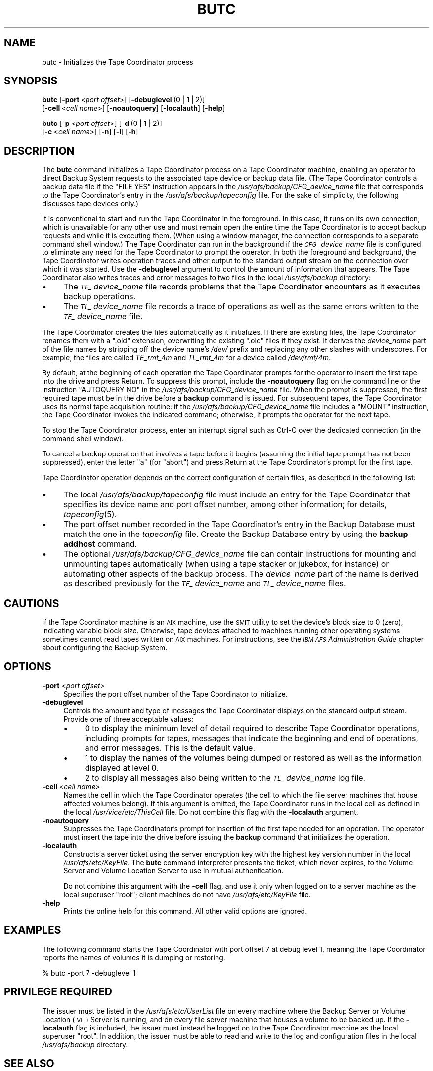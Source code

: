 .\" Automatically generated by Pod::Man 2.16 (Pod::Simple 3.05)
.\"
.\" Standard preamble:
.\" ========================================================================
.de Sh \" Subsection heading
.br
.if t .Sp
.ne 5
.PP
\fB\\$1\fR
.PP
..
.de Sp \" Vertical space (when we can't use .PP)
.if t .sp .5v
.if n .sp
..
.de Vb \" Begin verbatim text
.ft CW
.nf
.ne \\$1
..
.de Ve \" End verbatim text
.ft R
.fi
..
.\" Set up some character translations and predefined strings.  \*(-- will
.\" give an unbreakable dash, \*(PI will give pi, \*(L" will give a left
.\" double quote, and \*(R" will give a right double quote.  \*(C+ will
.\" give a nicer C++.  Capital omega is used to do unbreakable dashes and
.\" therefore won't be available.  \*(C` and \*(C' expand to `' in nroff,
.\" nothing in troff, for use with C<>.
.tr \(*W-
.ds C+ C\v'-.1v'\h'-1p'\s-2+\h'-1p'+\s0\v'.1v'\h'-1p'
.ie n \{\
.    ds -- \(*W-
.    ds PI pi
.    if (\n(.H=4u)&(1m=24u) .ds -- \(*W\h'-12u'\(*W\h'-12u'-\" diablo 10 pitch
.    if (\n(.H=4u)&(1m=20u) .ds -- \(*W\h'-12u'\(*W\h'-8u'-\"  diablo 12 pitch
.    ds L" ""
.    ds R" ""
.    ds C` ""
.    ds C' ""
'br\}
.el\{\
.    ds -- \|\(em\|
.    ds PI \(*p
.    ds L" ``
.    ds R" ''
'br\}
.\"
.\" Escape single quotes in literal strings from groff's Unicode transform.
.ie \n(.g .ds Aq \(aq
.el       .ds Aq '
.\"
.\" If the F register is turned on, we'll generate index entries on stderr for
.\" titles (.TH), headers (.SH), subsections (.Sh), items (.Ip), and index
.\" entries marked with X<> in POD.  Of course, you'll have to process the
.\" output yourself in some meaningful fashion.
.ie \nF \{\
.    de IX
.    tm Index:\\$1\t\\n%\t"\\$2"
..
.    nr % 0
.    rr F
.\}
.el \{\
.    de IX
..
.\}
.\"
.\" Accent mark definitions (@(#)ms.acc 1.5 88/02/08 SMI; from UCB 4.2).
.\" Fear.  Run.  Save yourself.  No user-serviceable parts.
.    \" fudge factors for nroff and troff
.if n \{\
.    ds #H 0
.    ds #V .8m
.    ds #F .3m
.    ds #[ \f1
.    ds #] \fP
.\}
.if t \{\
.    ds #H ((1u-(\\\\n(.fu%2u))*.13m)
.    ds #V .6m
.    ds #F 0
.    ds #[ \&
.    ds #] \&
.\}
.    \" simple accents for nroff and troff
.if n \{\
.    ds ' \&
.    ds ` \&
.    ds ^ \&
.    ds , \&
.    ds ~ ~
.    ds /
.\}
.if t \{\
.    ds ' \\k:\h'-(\\n(.wu*8/10-\*(#H)'\'\h"|\\n:u"
.    ds ` \\k:\h'-(\\n(.wu*8/10-\*(#H)'\`\h'|\\n:u'
.    ds ^ \\k:\h'-(\\n(.wu*10/11-\*(#H)'^\h'|\\n:u'
.    ds , \\k:\h'-(\\n(.wu*8/10)',\h'|\\n:u'
.    ds ~ \\k:\h'-(\\n(.wu-\*(#H-.1m)'~\h'|\\n:u'
.    ds / \\k:\h'-(\\n(.wu*8/10-\*(#H)'\z\(sl\h'|\\n:u'
.\}
.    \" troff and (daisy-wheel) nroff accents
.ds : \\k:\h'-(\\n(.wu*8/10-\*(#H+.1m+\*(#F)'\v'-\*(#V'\z.\h'.2m+\*(#F'.\h'|\\n:u'\v'\*(#V'
.ds 8 \h'\*(#H'\(*b\h'-\*(#H'
.ds o \\k:\h'-(\\n(.wu+\w'\(de'u-\*(#H)/2u'\v'-.3n'\*(#[\z\(de\v'.3n'\h'|\\n:u'\*(#]
.ds d- \h'\*(#H'\(pd\h'-\w'~'u'\v'-.25m'\f2\(hy\fP\v'.25m'\h'-\*(#H'
.ds D- D\\k:\h'-\w'D'u'\v'-.11m'\z\(hy\v'.11m'\h'|\\n:u'
.ds th \*(#[\v'.3m'\s+1I\s-1\v'-.3m'\h'-(\w'I'u*2/3)'\s-1o\s+1\*(#]
.ds Th \*(#[\s+2I\s-2\h'-\w'I'u*3/5'\v'-.3m'o\v'.3m'\*(#]
.ds ae a\h'-(\w'a'u*4/10)'e
.ds Ae A\h'-(\w'A'u*4/10)'E
.    \" corrections for vroff
.if v .ds ~ \\k:\h'-(\\n(.wu*9/10-\*(#H)'\s-2\u~\d\s+2\h'|\\n:u'
.if v .ds ^ \\k:\h'-(\\n(.wu*10/11-\*(#H)'\v'-.4m'^\v'.4m'\h'|\\n:u'
.    \" for low resolution devices (crt and lpr)
.if \n(.H>23 .if \n(.V>19 \
\{\
.    ds : e
.    ds 8 ss
.    ds o a
.    ds d- d\h'-1'\(ga
.    ds D- D\h'-1'\(hy
.    ds th \o'bp'
.    ds Th \o'LP'
.    ds ae ae
.    ds Ae AE
.\}
.rm #[ #] #H #V #F C
.\" ========================================================================
.\"
.IX Title "BUTC 8"
.TH BUTC 8 "2010-01-18" "OpenAFS" "AFS Command Reference"
.\" For nroff, turn off justification.  Always turn off hyphenation; it makes
.\" way too many mistakes in technical documents.
.if n .ad l
.nh
.SH "NAME"
butc \- Initializes the Tape Coordinator process
.SH "SYNOPSIS"
.IX Header "SYNOPSIS"
\&\fBbutc\fR [\fB\-port\fR\ <\fIport\ offset\fR>] [\fB\-debuglevel\fR\ (0\ |\ 1\ |\ 2)]
    [\fB\-cell\fR\ <\fIcell\ name\fR>] [\fB\-noautoquery\fR] [\fB\-localauth\fR] [\fB\-help\fR]
.PP
\&\fBbutc\fR [\fB\-p\fR\ <\fIport\ offset\fR>] [\fB\-d\fR\ (0\ |\ 1\ |\ 2)]
    [\fB\-c\fR\ <\fIcell\ name\fR>] [\fB\-n\fR] [\fB\-l\fR] [\fB\-h\fR]
.SH "DESCRIPTION"
.IX Header "DESCRIPTION"
The \fBbutc\fR command initializes a Tape Coordinator process on a Tape
Coordinator machine, enabling an operator to direct Backup System requests
to the associated tape device or backup data file. (The Tape Coordinator
controls a backup data file if the \f(CW\*(C`FILE YES\*(C'\fR instruction appears in the
\&\fI/usr/afs/backup/CFG_\fIdevice_name\fI\fR file that corresponds to the Tape
Coordinator's entry in the \fI/usr/afs/backup/tapeconfig\fR file. For the
sake of simplicity, the following discusses tape devices only.)
.PP
It is conventional to start and run the Tape Coordinator in the
foreground. In this case, it runs on its own connection, which is
unavailable for any other use and must remain open the entire time the
Tape Coordinator is to accept backup requests and while it is executing
them. (When using a window manager, the connection corresponds to a
separate command shell window.) The Tape Coordinator can run in the
background if the \fI\s-1CFG_\s0\fIdevice_name\fI\fR file is configured to eliminate
any need for the Tape Coordinator to prompt the operator. In both the
foreground and background, the Tape Coordinator writes operation traces
and other output to the standard output stream on the connection over
which it was started. Use the \fB\-debuglevel\fR argument to control the
amount of information that appears. The Tape Coordinator also writes
traces and error messages to two files in the local \fI/usr/afs/backup\fR
directory:
.IP "\(bu" 4
The \fI\s-1TE_\s0\fIdevice_name\fI\fR file records problems that the Tape Coordinator
encounters as it executes backup operations.
.IP "\(bu" 4
The \fI\s-1TL_\s0\fIdevice_name\fI\fR file records a trace of operations as well as the
same errors written to the \fI\s-1TE_\s0\fIdevice_name\fI\fR file.
.PP
The Tape Coordinator creates the files automatically as it initializes. If
there are existing files, the Tape Coordinator renames them with a \f(CW\*(C`.old\*(C'\fR
extension, overwriting the existing \f(CW\*(C`.old\*(C'\fR files if they exist. It
derives the \fIdevice_name\fR part of the file names by stripping off the
device name's \fI/dev/\fR prefix and replacing any other slashes with
underscores. For example, the files are called \fITE_rmt_4m\fR and
\&\fITL_rmt_4m\fR for a device called \fI/dev/rmt/4m\fR.
.PP
By default, at the beginning of each operation the Tape Coordinator
prompts for the operator to insert the first tape into the drive and press
Return.  To suppress this prompt, include the \fB\-noautoquery\fR flag on the
command line or the instruction \f(CW\*(C`AUTOQUERY NO\*(C'\fR in the
\&\fI/usr/afs/backup/CFG_\fIdevice_name\fI\fR file. When the prompt is suppressed,
the first required tape must be in the drive before a \fBbackup\fR command is
issued. For subsequent tapes, the Tape Coordinator uses its normal tape
acquisition routine: if the \fI/usr/afs/backup/CFG_\fIdevice_name\fI\fR file
includes a \f(CW\*(C`MOUNT\*(C'\fR instruction, the Tape Coordinator invokes the
indicated command; otherwise, it prompts the operator for the next tape.
.PP
To stop the Tape Coordinator process, enter an interrupt signal such as
Ctrl-C over the dedicated connection (in the command shell window).
.PP
To cancel a backup operation that involves a tape before it begins
(assuming the initial tape prompt has not been suppressed), enter the
letter \f(CW\*(C`a\*(C'\fR (for \f(CW\*(C`abort\*(C'\fR) and press Return at the Tape Coordinator's
prompt for the first tape.
.PP
Tape Coordinator operation depends on the correct configuration of certain
files, as described in the following list:
.IP "\(bu" 4
The local \fI/usr/afs/backup/tapeconfig\fR file must include an entry for the
Tape Coordinator that specifies its device name and port offset number,
among other information; for details, \fItapeconfig\fR\|(5).
.IP "\(bu" 4
The port offset number recorded in the Tape Coordinator's entry in the
Backup Database must match the one in the \fItapeconfig\fR file. Create the
Backup Database entry by using the \fBbackup addhost\fR command.
.IP "\(bu" 4
The optional \fI/usr/afs/backup/CFG_\fIdevice_name\fI\fR file can contain
instructions for mounting and unmounting tapes automatically (when using a
tape stacker or jukebox, for instance) or automating other aspects of the
backup process. The \fIdevice_name\fR part of the name is derived as
described previously for the \fI\s-1TE_\s0\fIdevice_name\fI\fR and \fI\s-1TL_\s0\fIdevice_name\fI\fR
files.
.SH "CAUTIONS"
.IX Header "CAUTIONS"
If the Tape Coordinator machine is an \s-1AIX\s0 machine, use the \s-1SMIT\s0 utility to
set the device's block size to 0 (zero), indicating variable block
size. Otherwise, tape devices attached to machines running other operating
systems sometimes cannot read tapes written on \s-1AIX\s0 machines.  For
instructions, see the \fI\s-1IBM\s0 \s-1AFS\s0 Administration Guide\fR chapter about
configuring the Backup System.
.SH "OPTIONS"
.IX Header "OPTIONS"
.IP "\fB\-port\fR <\fIport offset\fR>" 4
.IX Item "-port <port offset>"
Specifies the port offset number of the Tape Coordinator to initialize.
.IP "\fB\-debuglevel\fR" 4
.IX Item "-debuglevel"
Controls the amount and type of messages the Tape Coordinator displays on
the standard output stream. Provide one of three acceptable values:
.RS 4
.IP "\(bu" 4
\&\f(CW0\fR to display the minimum level of detail required to describe Tape
Coordinator operations, including prompts for tapes, messages that
indicate the beginning and end of operations, and error messages. This is
the default value.
.IP "\(bu" 4
\&\f(CW1\fR to display the names of the volumes being dumped or restored as well
as the information displayed at level \f(CW0\fR.
.IP "\(bu" 4
\&\f(CW2\fR to display all messages also being written to the
\&\fI\s-1TL_\s0\fIdevice_name\fI\fR log file.
.RE
.RS 4
.RE
.IP "\fB\-cell\fR <\fIcell name\fR>" 4
.IX Item "-cell <cell name>"
Names the cell in which the Tape Coordinator operates (the cell to which
the file server machines that house affected volumes belong). If this
argument is omitted, the Tape Coordinator runs in the local cell as
defined in the local \fI/usr/vice/etc/ThisCell\fR file. Do not combine this
flag with the \fB\-localauth\fR argument.
.IP "\fB\-noautoquery\fR" 4
.IX Item "-noautoquery"
Suppresses the Tape Coordinator's prompt for insertion of the first tape
needed for an operation. The operator must insert the tape into the drive
before issuing the \fBbackup\fR command that initializes the operation.
.IP "\fB\-localauth\fR" 4
.IX Item "-localauth"
Constructs a server ticket using the server encryption key with the
highest key version number in the local \fI/usr/afs/etc/KeyFile\fR. The
\&\fBbutc\fR command interpreter presents the ticket, which never expires, to
the Volume Server and Volume Location Server to use in mutual
authentication.
.Sp
Do not combine this argument with the \fB\-cell\fR flag, and use it only when
logged on to a server machine as the local superuser \f(CW\*(C`root\*(C'\fR; client
machines do not have \fI/usr/afs/etc/KeyFile\fR file.
.IP "\fB\-help\fR" 4
.IX Item "-help"
Prints the online help for this command. All other valid options are
ignored.
.SH "EXAMPLES"
.IX Header "EXAMPLES"
The following command starts the Tape Coordinator with port offset \f(CW7\fR at
debug level \f(CW1\fR, meaning the Tape Coordinator reports the names of
volumes it is dumping or restoring.
.PP
.Vb 1
\&   % butc \-port 7 \-debuglevel 1
.Ve
.SH "PRIVILEGE REQUIRED"
.IX Header "PRIVILEGE REQUIRED"
The issuer must be listed in the \fI/usr/afs/etc/UserList\fR file on every
machine where the Backup Server or Volume Location (\s-1VL\s0) Server is running,
and on every file server machine that houses a volume to be backed up. If
the \fB\-localauth\fR flag is included, the issuer must instead be logged on
to the Tape Coordinator machine as the local superuser \f(CW\*(C`root\*(C'\fR. In
addition, the issuer must be able to read and write to the log and
configuration files in the local \fI/usr/afs/backup\fR directory.
.SH "SEE ALSO"
.IX Header "SEE ALSO"
\&\fIKeyFile\fR\|(5),
\&\fIThisCell\fR\|(5),
\&\fIUserList\fR\|(5),
\&\fIbutc\fR\|(5),
\&\fIbutc_logs\fR\|(5),
\&\fItapeconfig\fR\|(5),
\&\fIbackup_addhost\fR\|(8)
.SH "COPYRIGHT"
.IX Header "COPYRIGHT"
\&\s-1IBM\s0 Corporation 2000. <http://www.ibm.com/> All Rights Reserved.
.PP
This documentation is covered by the \s-1IBM\s0 Public License Version 1.0.  It was
converted from \s-1HTML\s0 to \s-1POD\s0 by software written by Chas Williams and Russ
Allbery, based on work by Alf Wachsmann and Elizabeth Cassell.
